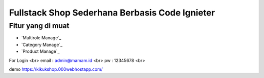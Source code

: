 #############################################
Fullstack Shop Sederhana Berbasis Code Ignieter
#############################################

******************
Fitur yang di muat
******************
-  `Multirole Manage`_
-  `Category  Manage`_
-  `Product Manage`_

For Login  <br>
email : admin@mamam.id  <br>
pw : 12345678 <br>

demo  
https://kikukshop.000webhostapp.com/
